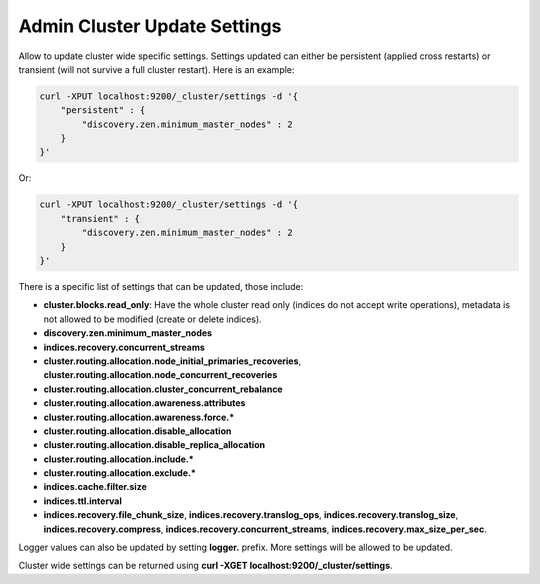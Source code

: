 .. _es-guide-reference-api-admin-cluster-update-settings:

=============================
Admin Cluster Update Settings
=============================

Allow to update cluster wide specific settings. Settings updated can either be persistent (applied cross restarts) or transient (will not survive a full cluster restart). Here is an example:



.. code-block:: js

    curl -XPUT localhost:9200/_cluster/settings -d '{
        "persistent" : {
            "discovery.zen.minimum_master_nodes" : 2
        }
    }'


Or:


.. code-block:: js

    curl -XPUT localhost:9200/_cluster/settings -d '{
        "transient" : {
            "discovery.zen.minimum_master_nodes" : 2
        }
    }'


There is a specific list of settings that can be updated, those include:

* **cluster.blocks.read_only**: Have the whole cluster read only (indices do not accept write operations), metadata is not allowed to be modified (create or delete indices).
* **discovery.zen.minimum_master_nodes**
* **indices.recovery.concurrent_streams**
* **cluster.routing.allocation.node_initial_primaries_recoveries**, **cluster.routing.allocation.node_concurrent_recoveries**
* **cluster.routing.allocation.cluster_concurrent_rebalance**
* **cluster.routing.allocation.awareness.attributes**
* **cluster.routing.allocation.awareness.force.***
* **cluster.routing.allocation.disable_allocation**
* **cluster.routing.allocation.disable_replica_allocation**
* **cluster.routing.allocation.include.***
* **cluster.routing.allocation.exclude.***
* **indices.cache.filter.size**
* **indices.ttl.interval**
* **indices.recovery.file_chunk_size**, **indices.recovery.translog_ops**, **indices.recovery.translog_size**, **indices.recovery.compress**, **indices.recovery.concurrent_streams**, **indices.recovery.max_size_per_sec**.

Logger values can also be updated by setting **logger.** prefix. More settings will be allowed to be updated.


Cluster wide settings can be returned using **curl -XGET localhost:9200/_cluster/settings**.

